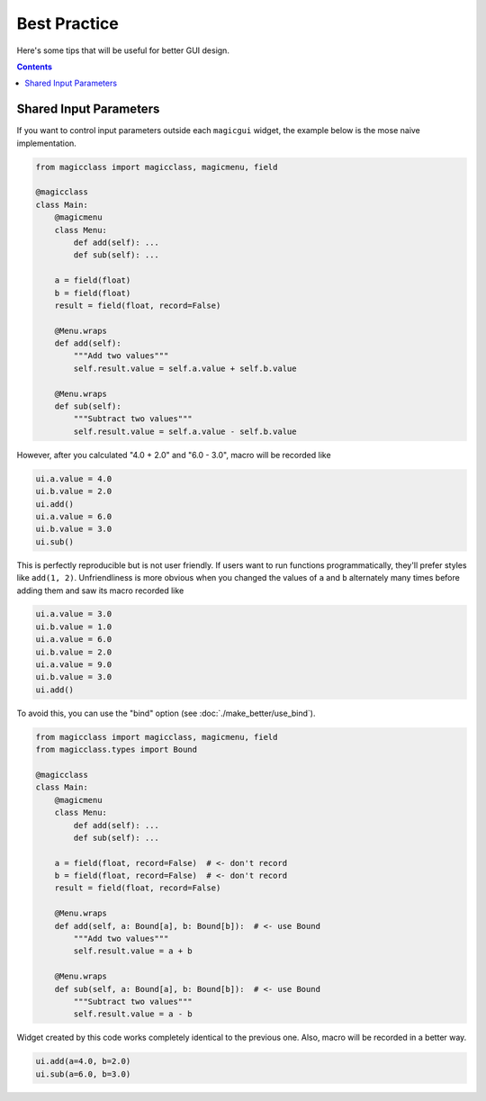 =============
Best Practice
=============

Here's some tips that will be useful for better GUI design.

.. contents:: Contents
    :local:
    :depth: 2

Shared Input Parameters
=======================

If you want to control input parameters outside each ``magicgui`` widget, the example
below is the mose naive implementation.

.. code-block:: python

    from magicclass import magicclass, magicmenu, field

    @magicclass
    class Main:
        @magicmenu
        class Menu:
            def add(self): ...
            def sub(self): ...

        a = field(float)
        b = field(float)
        result = field(float, record=False)

        @Menu.wraps
        def add(self):
            """Add two values"""
            self.result.value = self.a.value + self.b.value

        @Menu.wraps
        def sub(self):
            """Subtract two values"""
            self.result.value = self.a.value - self.b.value

However, after you calculated "4.0 + 2.0" and "6.0 - 3.0", macro will be recorded like

.. code-block:: python

    ui.a.value = 4.0
    ui.b.value = 2.0
    ui.add()
    ui.a.value = 6.0
    ui.b.value = 3.0
    ui.sub()

This is perfectly reproducible but is not user friendly. If users want to run functions
programmatically, they'll prefer styles like ``add(1, 2)``. Unfriendliness is more obvious
when you changed the values of ``a`` and ``b`` alternately many times before adding them
and saw its macro recorded like

.. code-block:: python

    ui.a.value = 3.0
    ui.b.value = 1.0
    ui.a.value = 6.0
    ui.b.value = 2.0
    ui.a.value = 9.0
    ui.b.value = 3.0
    ui.add()

To avoid this, you can use the "bind" option (see :doc:`./make_better/use_bind`).

.. code-block:: python

    from magicclass import magicclass, magicmenu, field
    from magicclass.types import Bound

    @magicclass
    class Main:
        @magicmenu
        class Menu:
            def add(self): ...
            def sub(self): ...

        a = field(float, record=False)  # <- don't record
        b = field(float, record=False)  # <- don't record
        result = field(float, record=False)

        @Menu.wraps
        def add(self, a: Bound[a], b: Bound[b]):  # <- use Bound
            """Add two values"""
            self.result.value = a + b

        @Menu.wraps
        def sub(self, a: Bound[a], b: Bound[b]):  # <- use Bound
            """Subtract two values"""
            self.result.value = a - b

Widget created by this code works completely identical to the previous one. Also, macro
will be recorded in a better way.

.. code-block:: python

    ui.add(a=4.0, b=2.0)
    ui.sub(a=6.0, b=3.0)
